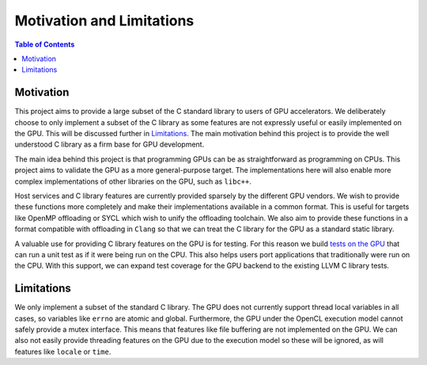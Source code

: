 .. _libc_gpu_motivation:

==========================
Motivation and Limitations
==========================

.. contents:: Table of Contents
  :depth: 4
  :local:

Motivation
==========

This project aims to provide a large subset of the C standard library to users
of GPU accelerators. We deliberately choose to only implement a subset of the C
library as some features are not expressly useful or easily implemented on the
GPU. This will be discussed further in `Limitations <libc_gpu_limitations>`_.
The main motivation behind this project is to provide the well understood C
library as a firm base for GPU development.

The main idea behind this project is that programming GPUs can be as
straightforward as programming on CPUs. This project aims to validate the GPU as
a more general-purpose target. The implementations here will also enable more
complex implementations of other libraries on the GPU, such as ``libc++``.

Host services and C library features are currently provided sparsely by the
different GPU vendors. We wish to provide these functions more completely and
make their implementations available in a common format. This is useful for
targets like OpenMP offloading or SYCL which wish to unify the offloading
toolchain. We also aim to provide these functions in a format compatible with
offloading in ``Clang`` so that we can treat the C library for the GPU as a
standard static library.

A valuable use for providing C library features on the GPU is for testing. For
this reason we build `tests on the GPU <libc_gpu_testing>`_ that can run a unit
test as if it were being run on the CPU. This also helps users port applications
that traditionally were run on the CPU. With this support, we can expand test
coverage for the GPU backend to the existing LLVM C library tests.

.. _libc_gpu_limitations:

Limitations
===========

We only implement a subset of the standard C library. The GPU does not
currently support thread local variables in all cases, so variables like
``errno`` are atomic and global. Furthermore, the GPU under the OpenCL execution
model cannot safely provide a mutex interface. This means that features like
file buffering are not implemented on the GPU. We can also not easily provide
threading features on the GPU due to the execution model so these will be
ignored, as will features like ``locale`` or ``time``.
